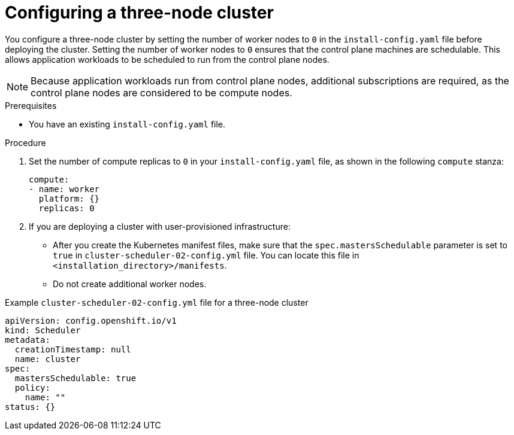 // Module included in the following assemblies:
// * installing/installing_aws/installing-aws-three-node.adoc
// * installing/installing_azure/installing-azure-three-node.adoc
// * installing/installing_gcp/installing-gcp-three-node.adoc
// * installing/installing_vsphere/installing-vsphere-three-node.adoc
// * installing/installing_vmc/installing-vmc-three-node.adoc

ifeval::["{context}" == "installing-aws-three-node"]
:aws:
endif::[]
ifeval::["{context}" == "installing-azure-three-node"]
:azure:
endif::[]
ifeval::["{context}" == "installing-gcp-three-node"]
:gcp:
endif::[]
ifeval::["{context}" == "installing-vsphere-three-node"]
:vsphere:
endif::[]
ifeval::["{context}" == "installing-vmc-three-node"]
:vmc:
endif::[]

:_content-type: PROCEDURE
[id="installation-three-node-cluster_{context}"]
= Configuring a three-node cluster

You configure a three-node cluster by setting the number of worker nodes to `0` in the `install-config.yaml` file before deploying the cluster. Setting the number of worker nodes to `0` ensures that the control plane machines are schedulable. This allows application workloads to be scheduled to run from the control plane nodes.

[NOTE]
====
Because application workloads run from control plane nodes, additional subscriptions are required, as the control plane nodes are considered to be compute nodes.
====

.Prerequisites

* You have an existing `install-config.yaml` file.

.Procedure

. Set the number of compute replicas to `0` in your `install-config.yaml` file, as shown in the following `compute` stanza:
+
[source,yaml]
----
compute:
- name: worker
  platform: {}
  replicas: 0
----
ifndef::vsphere,vmc[]
. If you are deploying a cluster with user-provisioned infrastructure:
** After you create the Kubernetes manifest files, make sure that the `spec.mastersSchedulable` parameter is set to `true` in `cluster-scheduler-02-config.yml` file. You can locate this file in `<installation_directory>/manifests`.
ifdef::aws[]
For more information, see "Creating the Kubernetes manifest and Ignition config files" in "Installing a cluster on user-provisioned infrastructure in AWS by using CloudFormation templates".
endif::aws[]
ifdef::azure[]
For more information, see "Creating the Kubernetes manifest and Ignition config files" in "Installing a cluster on Azure using ARM templates".
endif::azure[]
ifdef::gcp[]
For more information, see "Creating the Kubernetes manifest and Ignition config files" in "Installing a cluster on user-provisioned infrastructure in GCP by using Deployment Manager templates".
endif::gcp[]
** Do not create additional worker nodes.
endif::vsphere,vmc[]

ifdef::vsphere,vmc[]
. If you are deploying a cluster with user-provisioned infrastructure:
** Configure your application ingress load balancer to route HTTP and HTTPS traffic to the control plane nodes. In a three-node cluster, the Ingress Controller pods run on the control plane nodes. For more information, see the "Load balancing requirements for user-provisioned infrastructure".
** After you create the Kubernetes manifest files, make sure that the `spec.mastersSchedulable` parameter is set to `true` in `cluster-scheduler-02-config.yml` file. You can locate this file in `<installation_directory>/manifests`.
ifdef::vsphere[]
For more information, see "Creating the Kubernetes manifest and Ignition config files" in "Installing a cluster on vSphere with user-provisioned infrastructure".
endif::vsphere[]
ifdef::vmc[]
For more information, see "Creating the Kubernetes manifest and Ignition config files" in "Installing a cluster on VMC with user-provisioned infrastructure".
endif::vmc[]
** Do not create additional worker nodes.
endif::vsphere,vmc[]

.Example `cluster-scheduler-02-config.yml` file for a three-node cluster
[source,yaml]
----
apiVersion: config.openshift.io/v1
kind: Scheduler
metadata:
  creationTimestamp: null
  name: cluster
spec:
  mastersSchedulable: true
  policy:
    name: ""
status: {}
----

ifeval::["{context}" == "installing-aws-three-node"]
:!aws:
endif::[]
ifeval::["{context}" == "installing-azure-three-node"]
:!azure:
endif::[]
ifeval::["{context}" == "installing-gcp-three-node"]
:!gcp:
endif::[]
ifeval::["{context}" == "installing-vsphere-three-node"]
:!vsphere:
endif::[]
ifeval::["{context}" == "installing-vmc-three-node"]
:!vmc:
endif::[]
